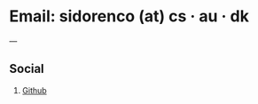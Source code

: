 #+title = "Contact"

* Email: sidorenco (at) cs · au · dk

---
** Social
1. [[https://www.github.com/nsidorenco][Github]]
